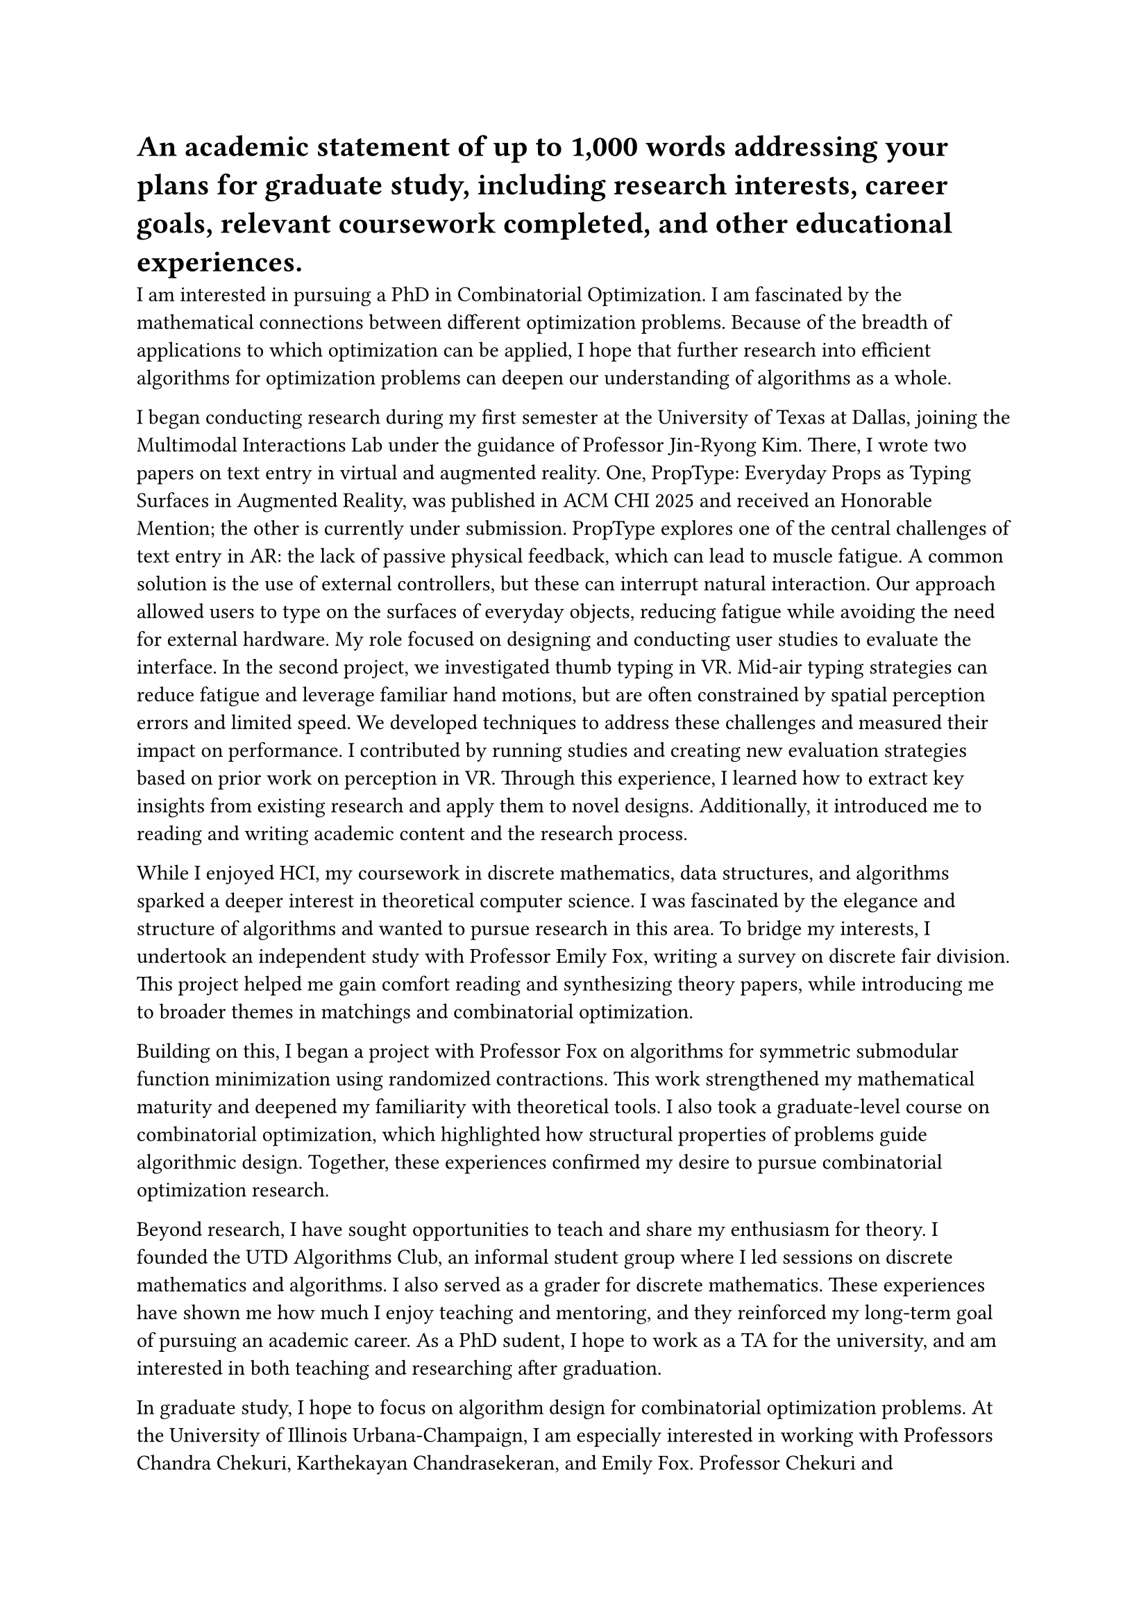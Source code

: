 = An academic statement of up to 1,000 words addressing your plans for graduate study, including research interests, career goals, relevant coursework completed, and other educational experiences.
I am interested in pursuing a PhD in Combinatorial Optimization. I am fascinated by the mathematical connections between different optimization problems. Because of the breadth of applications to which optimization can be applied, I hope that further research into efficient algorithms for optimization problems can deepen our understanding of algorithms as a whole.

I began conducting research during my first semester at the University of Texas at Dallas, joining the Multimodal Interactions Lab under the guidance of Professor Jin-Ryong Kim. There, I wrote two papers on text entry in virtual and augmented reality. One, PropType: Everyday Props as Typing Surfaces in Augmented Reality, was published in ACM CHI 2025 and received an Honorable Mention; the other is currently under submission. PropType explores one of the central challenges of text entry in AR: the lack of passive physical feedback, which can lead to muscle fatigue. A common solution is the use of external controllers, but these can interrupt natural interaction. Our approach allowed users to type on the surfaces of everyday objects, reducing fatigue while avoiding the need for external hardware. My role focused on designing and conducting user studies to evaluate the interface. In the second project, we investigated thumb typing in VR. Mid-air typing strategies can reduce fatigue and leverage familiar hand motions, but are often constrained by spatial perception errors and limited speed. We developed techniques to address these challenges and measured their impact on performance. I contributed by running studies and creating new evaluation strategies based on prior work on perception in VR. Through this experience, I learned how to extract key insights from existing research and apply them to novel designs. Additionally, it introduced me to reading and writing academic content and the research process.

While I enjoyed HCI, my coursework in discrete mathematics, data structures, and algorithms sparked a deeper interest in theoretical computer science. I was fascinated by the elegance and structure of algorithms and wanted to pursue research in this area. To bridge my interests, I undertook an independent study with Professor Emily Fox, writing a survey on discrete fair division. This project helped me gain comfort reading and synthesizing theory papers, while introducing me to broader themes in matchings and combinatorial optimization.

Building on this, I began a project with Professor Fox on algorithms for symmetric submodular function minimization using randomized contractions. This work strengthened my mathematical maturity and deepened my familiarity with theoretical tools. I also took a graduate-level course on combinatorial optimization, which highlighted how structural properties of problems guide algorithmic design. Together, these experiences confirmed my desire to pursue combinatorial optimization research.

Beyond research, I have sought opportunities to teach and share my enthusiasm for theory. I founded the UTD Algorithms Club, an informal student group where I led sessions on discrete mathematics and algorithms. I also served as a grader for discrete mathematics. These experiences have shown me how much I enjoy teaching and mentoring, and they reinforced my long-term goal of pursuing an academic career. As a PhD sudent, I hope to work as a TA for the university, and am interested in both teaching and researching after graduation.

In graduate study, I hope to focus on algorithm design for combinatorial optimization problems. At the University of Illinois Urbana-Champaign, I am especially interested in working with Professors Chandra Chekuri, Karthekayan Chandrasekeran, and Emily Fox. Professor Chekuri and Chandrasekeran’s work on min-max partitioning of hypergraphs and symmetric submodular functions is closely connected to my current project, particularly the challenge of extending min-max hypergraph $k$-partition techniques to symmetric submodular systems. I am also excited by the broader directions in submodularity and supermodularity, and by their applications to connectivity, online algorithms, and geometric optimization. I would be eager to contribute to this research community and explore new extensions of these problems.

Although I completed my undergraduate degree in two years, it provided me with opportunities to conduct research in both applied and theoretical computer science, to collaborate with faculty and peers, and to begin defining my research interests. These experiences ultimately solidified my commitment to pursuing higher education and inspired me to conduct future research. I want to continue exploring deep connections across problems, contribute to theoretical understanding, and mentor the next generation of students. I hope through my PhD to explore combinatorial optimization problems in various contexts and to explore deeper insights into mathematics and computer science as a whole.
---
= A personal statement addressing both of the following prompts (up to 1,000 words): \ Please describe any experiences and/or challenges that may have shaped your intellectual and personal development. \ Provide insight into your potential to contribute to a community of inclusion, belonging, and respect in which scholars with diverse perspectives, abilities, and experiences can learn and collaborate productively and positively.

When I first began my bachelor’s degree at the University of Texas at Dallas, I felt without direction. I did not have a clear idea of what I wanted to do in life, or how I could contribute to the world. Although I enjoyed programming, what drew me most to computer science was problem solving and the mathematics behind it. A few summer outreach programs and high school elective courses had sparked my interest, but I did not have any opportunity to really develop these interests until later in my undergraduate degree.

During my first semester, I noticed a flyer for a faculty research talk. Out of curiosity, I attended expecting only a technical presentation, but what stayed with me was the conversations I had afterward with PhD students and postdocs. I had the chance to speak with them about their research, and they lead me to further reading into virtual reality text entry. Shortly after, I approached Professor Jin-Ryong Kim and began working at the Multimodal Interactions Lab. Working at the MI Lab became the defining experience of my first year. That year I learned how to design studies, analyze data, and had the opportunity to collaborate on projects. I coauthored two papers on text entry in virtual and augmented reality, one of which was published at ACM CHI 2025 and received an Honorable Mention. The work was exciting, but it was also challenging. It required a large time commitment. As a result, I often questioned whether I was prepared to contribute meaningfully, and if research was my best path forward. Over time, I realized that in some way, I wanted to develop humanity's overall knowledge, and that work in that direction could ultimately improve our understanding of the world in new and potentially useful ways. I further learned to collaborate on research, and to persist through uncertain research projects. 

At the same time, my coursework was opening new doors. I developed an interest in discrete mathematics, algorithms, and combinatorial optimization. I enjoyed the problem solving aspect of these classes, but was curious about how it extended into modern research. Shifting from HCI to theory was a large shift—I went from running experiments lab to learning to read and write proofs. Under the mentorship of Professor Emily Fox, I wrote a survey on discrete fair division and began a research on symmetric submodular function minimization. Slowly, I became more comfortable reading and producing theory work, and decided to pursue a PhD in this subject. 

Pursuing an accelerated two-year degree added another dimension of challenge. Although I had recieved a significant amount of credit through high school work, it was often still a challenge to work on both coursework and research into such a short period of time. Still, this gave me several opportunities to learn from senior and graduate students, and to work with people who knew much more than me. 

Along the way, I discovered how much I enjoy teaching and mentoring. I founded the UTD Algorithms Club as an informal group where students could learn discrete math and algorithms by reading current research papers. I also worked as a grader for discrete mathematics, which gave me a structured way to support peers and further sharpen my ability to explain concepts clearly. These experiences confirmed that I want my future career to combine research with teaching, because sharing knowledge is as rewarding to me as creating it.

Looking back, I see that the various experiences I had as a student while doing research, including navigating transitions between fields, and accelerating my studies have shaped not only my intellectual growth but also my perspectives on community. In a graduate community, I hope to contribute through research and teaching. I hope my experiences in teaching and mentorship through the algorithms club will assist me in teaching as a student as a TA. While researching, I have often been much younger or less experienced than my peers in research. Thus, I know how meaningful it is when others mentor you and believe you can make a research contribution. I want to extend that same sense of belonging to others.
Ultimately, I began my undergraduate studies without a clear sense of direction, but I am leaving with both a love for research and a commitment to building inclusive communities around it. I hope to contribute to a community of research mentorship and research opportunities. These are the values I hope to bring to graduate school and to carry forward in an academic career.
